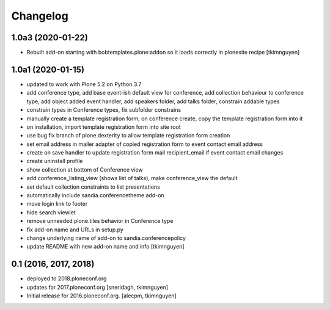 Changelog
=========


1.0a3 (2020-01-22)
------------------

- Rebuilt add-on starting with bobtemplates.plone:addon so it loads correctly in plonesite recipe
  [tkimnguyen]


1.0a1 (2020-01-15)
------------------

- updated to work with Plone 5.2 on Python 3.7
- add conference type, add base event-ish default view for conference, add collection behaviour to conference type, add object added event handler, add speakers folder, add talks folder, constrain addable types
- constrain types in Conference types, fix subfolder constrains
- manually create a template registration form; on conference create, copy the template registration form into it
- on installation, import template registration form into site root
- use bug fix branch of plone.dexterity to allow template registration form creation
- set email address in mailer adapter of copied registration form to event contact email address
- create on save handler to update registration form mail recipient_email if event contact email changes
- create uninstall profile
- show collection at bottom of Conference view
- add conference_listing_view (shows list of talks), make conference_view the default
- set default collection constraints to list presentations
- automatically include sandia.conferencetheme add-on
- move login link to footer
- hide search viewlet
- remove unneeded plone.tiles behavior in Conference type
- fix add-on name and URLs in setup.py
- change underlying name of add-on to sandia.conferencepolicy
- update README with new add-on name and info
  [tkimnguyen]

0.1 (2016, 2017, 2018)
----------------------

- deployed to 2018.ploneconf.org

- updates for 2017.ploneconf.org
  [sneridagh, tkimnguyen]

- Initial release for 2016.ploneconf.org.
  [alecpm, tkimnguyen]
